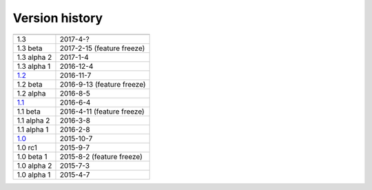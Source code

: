 .. _version:


Version history
***************

===============  ==========
---------------  ----------
1.3              2017-4-?
1.3 beta         2017-2-15 (feature freeze)
1.3 alpha 2      2017-1-4
1.3 alpha 1      2016-12-4
1.2_             2016-11-7
1.2 beta         2016-9-13 (feature freeze)
1.2 alpha        2016-8-5
1.1_             2016-6-4
1.1 beta         2016-4-11 (feature freeze)
1.1 alpha 2      2016-3-8
1.1 alpha 1      2016-2-8
1.0_             2015-10-7
1.0 rc1          2015-9-7
1.0 beta 1       2015-8-2 (feature freeze)
1.0 alpha 2      2015-7-3
1.0 alpha 1      2015-4-7
===============  ==========

.. _1.2: https://github.com/sunqm/pyscf/releases/tag/v1.2.2
.. _1.1: https://github.com/sunqm/pyscf/releases/tag/v1.1.1
.. _1.0: https://github.com/sunqm/pyscf/releases/tag/v1.0
